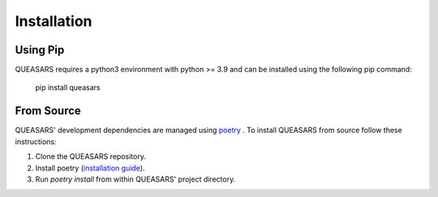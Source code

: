 Installation
============

Using Pip
---------

QUEASARS requires a python3 environment with python >= 3.9 and can be installed using the following pip command:

      pip install queasars

From Source
-----------

QUEASARS' development dependencies are managed using `poetry <https://github.com/python-poetry/poetry>`_ .
To install QUEASARS from source follow these instructions:

1. Clone the QUEASARS repository.
2. Install poetry (`installation guide <https://python-poetry.org/docs/#installing-with-pipx>`_).
3. Run `poetry install` from within QUEASARS' project directory.
